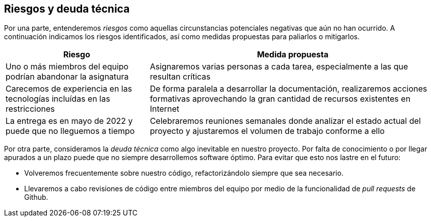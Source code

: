 [[section-technical-risks]]
== Riesgos y deuda técnica

Por una parte, entenderemos _riesgos_ como aquellas circunstancias potenciales negativas que aún no han ocurrido. A continuación indicamos los riesgos identificados, así como medidas propuestas para paliarlos o mitigarlos.

[options="header",cols="1,2"]
|===
| Riesgo | Medida propuesta

| Uno o más miembros del equipo podrían abandonar la asignatura |  Asignaremos varias personas a cada tarea, especialmente a las que resultan críticas

| Carecemos de experiencia en las tecnologías incluídas en las restricciones |  De forma paralela a desarrollar la documentación, realizaremos acciones formativas
aprovechando la gran cantidad de recursos existentes en Internet

| La entrega es en mayo de 2022 y puede que no lleguemos a tiempo |  Celebraremos reuniones semanales donde analizar el estado actual del proyecto y ajustaremos el volumen de trabajo conforme a ello

|===


Por otra parte, consideramos la _deuda técnica_ como algo inevitable en nuestro proyecto. Por falta de conocimiento o por llegar apurados a un plazo puede que no siempre desarrollemos software óptimo. Para evitar que esto nos lastre en el futuro:

* Volveremos frecuentemente sobre nuestro código, refactorizándolo siempre que sea necesario.
* Llevaremos a cabo revisiones de código entre miembros del equipo por medio de la funcionalidad de _pull requests_ de Github.
